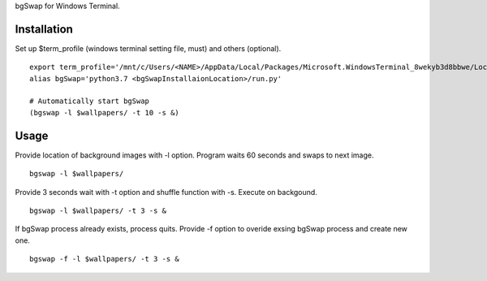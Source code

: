 bgSwap for Windows Terminal.


Installation
----------------------------------------------------------

Set up $term_profile (windows terminal setting file, must) and others (optional).

::

    export term_profile='/mnt/c/Users/<NAME>/AppData/Local/Packages/Microsoft.WindowsTerminal_8wekyb3d8bbwe/LocalState/profiles.json'
    alias bgSwap='python3.7 <bgSwapInstallaionLocation>/run.py'

    # Automatically start bgSwap 
    (bgswap -l $wallpapers/ -t 10 -s &)

Usage
----------------------------------------------------------

Provide location of background images with -l option. Program waits 60 seconds and swaps
to next image. 

::

    bgswap -l $wallpapers/


Provide 3 seconds wait with -t option and shuffle function with -s. Execute on backgound.

::

    bgswap -l $wallpapers/ -t 3 -s &


If bgSwap process already exists, process quits. Provide -f option to overide exsing 
bgSwap process and create new one.  

::

    bgswap -f -l $wallpapers/ -t 3 -s &


